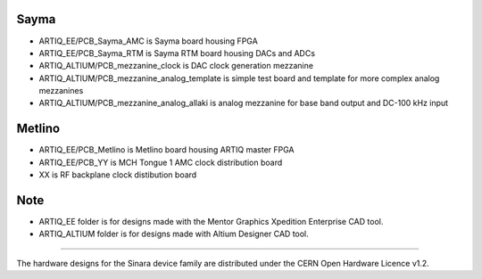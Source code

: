 Sayma
-----
- ARTIQ_EE/PCB_Sayma_AMC is Sayma board housing FPGA
- ARTIQ_EE/PCB_Sayma_RTM is Sayma RTM board housing DACs and ADCs
- ARTIQ_ALTIUM/PCB_mezzanine_clock is DAC clock generation mezzanine
- ARTIQ_ALTIUM/PCB_mezzanine_analog_template is simple test board and template for more complex analog mezzanines 
- ARTIQ_ALTIUM/PCB_mezzanine_analog_allaki is analog mezzanine for base band output and DC-100 kHz input

Metlino
-------
- ARTIQ_EE/PCB_Metlino is Metlino board housing ARTIQ master FPGA
- ARTIQ_EE/PCB_YY is MCH Tongue 1 AMC clock distribution board
- XX is RF backplane clock distibution board  

Note
----
- ARTIQ_EE folder is for designs made with the Mentor Graphics Xpedition Enterprise CAD tool.
- ARTIQ_ALTIUM folder is for designs made with Altium Designer CAD tool.

--------------

The hardware designs for the Sinara device family are distributed under the
CERN Open Hardware Licence v1.2.
